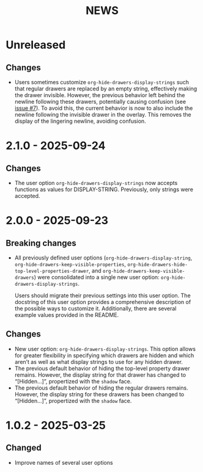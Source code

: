 #+TITLE: NEWS

* Unreleased

** Changes

+ Users sometimes customize ~org-hide-drawers-display-strings~ such that regular drawers are replaced by an empty string, effectively making the drawer invisible. However, the previous behavior left behind the newline following these drawers, potentially causing confusion (see [[https://github.com/krisbalintona/org-hide-drawers/issues/7][issue #7]]). To avoid this, the current behavior is now to also include the newline following the invisible drawer in the overlay. This removes the display of the lingering newline, avoiding confusion.

* 2.1.0 - 2025-09-24

** Changes

+ The user option ~org-hide-drawers-display-strings~ now accepts functions as values for DISPLAY-STRING. Previously, only strings were accepted.

* 2.0.0 - 2025-09-23

** Breaking changes

+ All previously defined user options (~org-hide-drawers-display-string~, ~org-hide-drawers-keep-visible-properties~, ~org-hide-drawers-hide-top-level-properties-drawer~, and  ~org-hide-drawers-keep-visible-drawers~) were consolidated into a single new user option: ~org-hide-drawers-display-strings~.

  Users should migrate their previous settings into this user option. The docstring of this user option provides a comprehensive description of the possible ways to customize it. Additionally, there are several example values provided in the README.
  
** Changes

+ New user option: ~org-hide-drawers-display-strings~. This option allows for greater flexibility in specifying which drawers are hidden and which aren’t as well as what display strings to use for any hidden drawer.
+ The previous default behavior of hiding the top-level property drawer remains. However, the display string for that drawer has changed to “[Hidden...]”, propertized with the =shadow= face.
+ The previous default behavior of hiding the regular drawers remains. However, the display string for these drawers has been changed to “[Hidden...]”, propertized with the =shadow= face.

* 1.0.2 - 2025-03-25

** Changed

+ Improve names of several user options
